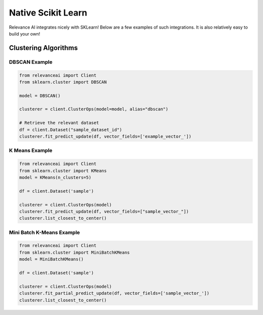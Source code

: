 .. _integration:


Native Scikit Learn
============================

Relevance AI integrates nicely with SKLearn! Below are a few examples of such
integrations. It is also relatively easy to build your own!

Clustering Algorithms
-----------------------------

DBSCAN Example
################

.. code-block::

    from relevanceai import Client
    from sklearn.cluster import DBSCAN

    model = DBSCAN()

    clusterer = client.ClusterOps(model=model, alias="dbscan")

    # Retrieve the relevant dataset
    df = client.Dataset("sample_dataset_id")
    clusterer.fit_predict_update(df, vector_fields=['example_vector_'])    

K Means Example
#################

.. code-block::

    from relevanceai import Client
    from sklearn.cluster import KMeans
    model = KMeans(n_clusters=5)

    df = client.Dataset('sample')

    clusterer = client.ClusterOps(model)
    clusterer.fit_predict_update(df, vector_fields=["sample_vector_"])
    clusterer.list_closest_to_center()

Mini Batch K-Means Example
##############################

.. code-block::

    from relevanceai import Client
    from sklearn.cluster import MiniBatchKMeans
    model = MiniBatchKMeans()

    df = client.Dataset('sample')

    clusterer = client.ClusterOps(model)
    clusterer.fit_partial_predict_update(df, vector_fields=['sample_vector_'])
    clusterer.list_closest_to_center()
